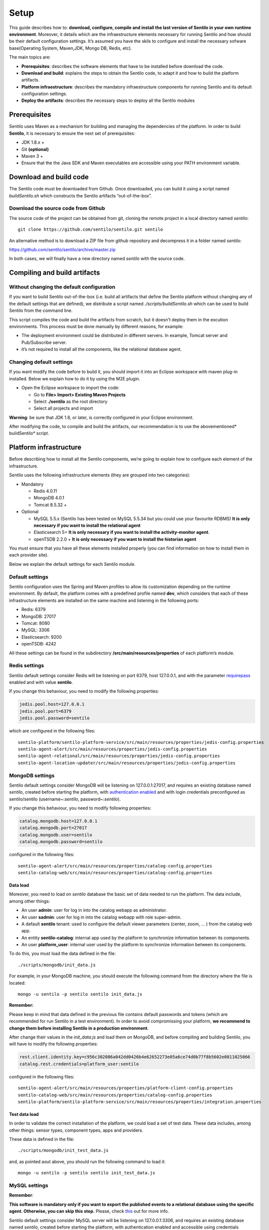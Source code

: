 Setup
=====

This guide describes how to: **download, configure, compile and install
the last version of Sentilo in your own runtime environment**. Moreover,
it details which are the infraestructure elements necessary for running
Sentilo and how should be their default configuration settings. It’s
assumed you have the skils to configure and install the necessary
sofware base(Operating System, Maven,JDK, Mongo DB, Redis, etc).

The main topics are:

-  **Prerequisites**: describes the software elements that have to be
   installed before download the code.
-  **Download and build**: explains the steps to obtain the Sentilo
   code, to adapt it and how to build the platform artifacts.
-  **Platform infraestructure**: describes the mandatory infraestructure
   components for running Sentilo and its default configuration
   settings.
-  **Deploy the artifacts**: describes the necessary steps to deploy all
   the Sentilo modules

Prerequisites
-------------

Sentilo uses Maven as a mechanism for building and managing the
dependencies of the platform. In order to build **Sentilo**, it is
necessary to ensure the next set of prerequisites:

-  JDK 1.8.x +
-  Git **(optional)**
-  Maven 3 +
-  Ensure that the the Java SDK and Maven executables are accessible
   using your PATH environment variable.

Download and build code
-----------------------

The Sentilo code must be downloaded from Github. Once downloaded, you
can build it using a script named *buildSentilo.sh* which constructs the
Sentilo artifacts “out-of-the-box”.

Download the source code from Github
~~~~~~~~~~~~~~~~~~~~~~~~~~~~~~~~~~~~

The source code of the project can be obtained from git, cloning the
remote project in a local directory named *sentilo*:

::

   git clone https://github.com/sentilo/sentilo.git sentilo

An alternative method is to download a ZIP file from github repository
and decompress it in a folder named *sentilo*:

https://github.com/sentilo/sentilo/archive/master.zip

In both cases, we will finally have a new directory named *sentilo* with
the source code.

Compiling and build artifacts
-----------------------------

Without changing the default configuration
~~~~~~~~~~~~~~~~~~~~~~~~~~~~~~~~~~~~~~~~~~

If you want to build Sentilo out-of-the-box (i.e. build all artifacts
that define the Sentilo platform without changing any of the default
settings that are defined), we distribute a script named
*./scripts/buildSentilo.sh* which can be used to build Sentilo from the
command line.

This script compiles the code and build the artifacts from scratch, but
it doesn’t deploy them in the excution environments. This process must
be done manually by different reasons, for example:

-  The deployment environment could be distributed in different servers.
   In example, Tomcat server and Pub/Subscribe server.
-  it’s not required to install all the components, like the relational
   database agent.

Changing default settings
~~~~~~~~~~~~~~~~~~~~~~~~~

If you want modify the code before to build it, you should import it
into an Eclipse workspace with maven plug-in installed. Below we explain
how to do it by using the M2E plugin.

-  Open the Eclipse workspace to import the code:

   -  Go to **File> Import> Existing Maven Projects**
   -  Select **./sentilo** as the root directory
   -  Select all projects and import

**Warning**: be sure that JDK 1.8, or later, is correctly configured in
your Eclipse environment.

After modifying the code, to compile and build the artifacts, our
recommendation is to use the abovementioned\* buildSentilo\* script.

Platform infrastructure
-----------------------

Before describing how to install all the Sentilo components, we’re going
to explain how to configure each element of the infrastructure.

Sentilo uses the following infrastructure elements (they are grouped
into two categories):

-  Mandatory

   -  Redis 4.0.11
   -  MongoDB 4.0.1
   -  Tomcat 8.5.32 +

-  Optional

   -  MySQL 5.5.x (Sentilo has been tested on MySQL 5.5.34 but you could
      use your favourite RDBMS) **It is only necessary if you want to
      install the relational agent**
   -  Elasticsearch 5+ **It is only necessary if you want to install
      the activity-monitor agent**.
   -  openTSDB 2.2.0 + **It is only necessary if you want to install the
      historian agent**

You must ensure that you have all these elements installed properly (you
can find information on how to install them in each provider site).

Below we explain the default settings for each Sentilo module.

Default settings
~~~~~~~~~~~~~~~~

Sentilo configuration uses the Spring and Maven profiles to allow its
customization depending on the runtime environment. By default, the
platform comes with a predefined profile named **dev**, which considers
that each of these infrastructure elements are installed on the same
machine and listening in the following ports:

-  Redis: 6379
-  MongoDB: 27017
-  Tomcat: 8080
-  MySQL: 3306
-  Elasticsearch: 9200
-  openTSDB: 4242

All these settings can be found in the subdirectory
**/src/main/resources/properties** of each platform’s module.

Redis settings
~~~~~~~~~~~~~~

Sentilo default settings consider Redis will be listening on port 6379,
host 127.0.0.1, and with the parameter
`requirepass <http://redis.io/commands/AUTH>`__ enabled and with value
**sentilo**.

If you change this behaviour, you need to modify the following
properties:

.. code:: properties

   jedis.pool.host=127.0.0.1
   jedis.pool.port=6379
   jedis.pool.password=sentilo

which are configured in the following files:

::

   sentilo-platform/sentilo-platform-service/src/main/resources/properties/jedis-config.properties
   sentilo-agent-alert/src/main/resources/properties/jedis-config.properties
   sentilo-agent-relational/src/main/resources/properties/jedis-config.properties
   sentilo-agent-location-updater/src/main/resources/properties/jedis-config.properties

MongoDB settings
~~~~~~~~~~~~~~~~

Sentilo default settings consider MongoDB will be listening on
127.0.0.1:27017, and requires an existing database named *sentilo*,
created before starting the platform, with `authentication
enabled <http://docs.mongodb.org/v2.4/core/access-control/>`__ and with
login credentials preconfigured as sentilo/sentilo (username~:*sentilo*,
password~:\ *sentilo*).

If you change this behaviour, you need to modify following properties:

.. code:: properties

   catalog.mongodb.host=127.0.0.1
   catalog.mongodb.port=27017
   catalog.mongodb.user=sentilo
   catalog.mongodb.password=sentilo

configured in the following files:

::

   sentilo-agent-alert/src/main/resources/properties/catalog-config.properties
   sentilo-catalog-web/src/main/resources/properties/catalog-config.properties

Data load
^^^^^^^^^

Moreover, you need to load on *sentilo* database the basic set of data
needed to run the platform. The data include, among other things:

-  An user **admin**: user for log in into the catalog webapp as
   administrator.
-  An user **sadmin**: user for log in into the catalog webapp with role
   super-admin.
-  A default **sentilo** tenant: used to configure the default viewer
   parameters (center, zoom, … ) from the catalog web app.
-  An entity **sentilo-catalog**: internal app used by the platform to
   synchronize information between its components.
-  An user **platform_user**: internal user used by the platform to
   synchronize information between its components.

To do this, you must load the data defined in the file:

::

   ./scripts/mongodb/init_data.js

For example, in your MongoDB machine, you should execute the following
command from the directory where the file is located:

::

   mongo -u sentilo -p sentilo sentilo init_data.js

**Remember:**

Please keep in mind that data defined in the previous file contains
default passwords and tokens (which are recommended for run Sentilo in a
test environment). In order to avoid compromissing your platform, **we
recommend to change them before installing Sentilo in a production
environment**.

After change their values in the *init_data.js* and load them on
MongoDB, and before compiling and building Sentilo, you will have to
modify the following properties:

.. code:: properties

   rest.client.identity.key=c956c302086a042dd0426b4e62652273e05a6ce74d0b77f8b5602e0811025066
   catalog.rest.credentials=platform_user:sentilo

configured in the following files:

::

   sentilo-agent-alert/src/main/resources/properties/platform-client-config.properties
   sentilo-catalog-web/src/main/resources/properties/catalog-config.properties
   sentilo-platform/sentilo-platform-service/src/main/resources/properties/integration.properties

Test data load
^^^^^^^^^^^^^^

In order to validate the correct installation of the platform, we could
load a set of test data. These data includes, among other things: sensor
types, component types, apps and providers.

These data is defined in the file:

::

   ./scripts/mongodb/init_test_data.js

and, as pointed aout above, you should run the following command to load
it:

::

   mongo -u sentilo -p sentilo sentilo init_test_data.js

MySQL settings
~~~~~~~~~~~~~~

**Remember**:

**This software is mandatory only if you want to export the published
events to a relational database using the specific agent. Otherwise, you
can skip this step.** Please, check `this <./integrations.html#relational-database-agent>`__ out for
more info.

Sentilo default settings consider MySQL server will be listening on
127.0.0.1:3306, and requires an existing database named *sentilo*,
created before starting the platform, with authentication enabled and
accessible using credentials *sentilo_user/sentilo_pwd*
(username~:*sentilo_user*, password~:\ *sentilo_pwd*).

If you change this behaviour, you need to modify the following
properties:

.. code:: properties

   sentiloDs.jdbc.driverClassName=com.mysql.jdbc.Driver
   sentiloDs.url=jdbc:mysql://127.0.0.1:3306/sentilo
   sentiloDs.username=sentilo_user
   sentiloDs.password=sentilo_pwd

configured in the file:

::

   sentilo-agent-relational/src/main/resources/properties/relational-config.properties

Creating the tables
^^^^^^^^^^^^^^^^^^^

Once we have MySQL configured, and the database *sentilo* created, the
next step is to create the database tables required to persist
historical platform data.

At the following directory of your Sentilo installation:

::

   sentilo-agent-relational/src/main/resources/bd 

you’ll find the script to create these tables.

Tomcat settings
~~~~~~~~~~~~~~~

Sentilo default settings consider Tomcat will be listening on
127.0.0.1:8080.

If you change this behaviour, you need to modify the following property:

.. code:: properties

   catalog.rest.endpoint=http://127.0.0.1:8080/sentilo-catalog-web/

configured in the following files:

::

   sentilo-platform/sentilo-platform-service/src/main/resources/properties/integration.properties
   sentilo-agent-location-updater/src/main/resources/properties/integration.properties

Your Tomcat should also be started with the user timezone environment
variable set as UTC. To set Timezone in Tomcat, the startup script (e.g.
*catalina.sh* or *setup.sh*) must be modified to include the following
code:

::

   -Duser.timezone=UTC

Elastisearch settings
~~~~~~~~~~~~~~~~~~~~~

**Remember**:

**It is only necessary if you want to index into Elasticsearch all the
published events using the specific agent. Otherwise, you can skip this
step.** Please, check `this <./monitorization.html>`__ out for more
info.

Sentilo default settings consider Elasticsearch server will be listening
on localhost:9200. If you change this behaviour, you need to modify the
following property:

.. code:: properties

   elasticsearch.url=http://localhost:9200

configured in the following file:

::

   sentilo-agent-activity-monitor/src/main/resources/properties/monitor-config.properties

openTSDB settings
~~~~~~~~~~~~~~~~~

**Remember**:

**It is only necessary if you want to store into openTSDB all the
published events using the specific agent. Otherwise, you can skip this
step.** Please, check `this <./integrations.html#historian-agent>`__ out for more
info.

Sentilo default settings consider openTSDB server will be listening on
127.0.0.1:4242. If you change this behaviour, you need to modify the
following property:

.. code:: properties

   opentsdb.url=http://127.0.0.1:4242

configured in the following file:

::

   sentilo-agent-historian/src/main/resources/properties/historian-config.properties

Subscription/publication platform settings
~~~~~~~~~~~~~~~~~~~~~~~~~~~~~~~~~~~~~~~~~~

Sentilo default settings consider subscription/publication server
(a.k.a. *PubSub* server) will be listening on 127.0.0.1:8081

If you change this behaviour, you need to modify the following
properties:

.. code:: properties

   port=8081
   rest.client.host=http://127.0.0.1:8081

configured in the following files:

::

   sentilo-platform/sentilo-platform-server/src/main/resources/properties/config.properties
   sentilo-catalog-web/src/main/resources/properties/catalog-config.properties

Configuring logs
~~~~~~~~~~~~~~~~

Sentilo uses **slf4j** and **logback** as trace frameworks. The
configuration can be found in **logback.xml** file, located in the
subdirectory **src/main/resources** of sentilo-common module of the
platform.

By default, all platform logs are stored in the directory
**/var/log/sentilo**

Platform installation
---------------------

Once you have downloaded the code and you have modify, compile and built
it, the next step is to deploy Sentilo artifacts. The platform has five
artifacts:

-  Web Application Catalog (is **mandatory**)
-  Server publication and subscription (is **mandatory**)
-  Internal agents (are **optional**):

   -  alarms agent
   -  relational database agent
   -  location updater agent

Installing the Web App Catalog
~~~~~~~~~~~~~~~~~~~~~~~~~~~~~~

After build Sentilo, to install the Web App, you just need to deploy the
WAR artifact in your Tomcat server, i.e., copy the WAR artifact into the
*webapps* subdirectory of your Tomcat server.

You will find the WAR artifact at the following subdirectory:

::

   ./sentilo-catalog-web/target/sentilo-catalog-web.war

Installing subscription/publication server
~~~~~~~~~~~~~~~~~~~~~~~~~~~~~~~~~~~~~~~~~~

After build Sentilo, to install the PubSub server, you need to follow
the following steps:

a. Into the directory
   *./sentilo-platform/sentilo-platform-server/target/appassembler*
   you’ll find two subdirectories named **repo** and **bin**:

-  **repo** directory contains all libraries needed to run the process
-  **bin** directory contains the script (*sentilo-server*) needed to
   initialize the process (there are two scripts, one for Linux systems
   and one for Windows)

b. Copy these two directories in the root directory where you want to
   install this component (for example: /opt/sentilo-server).

c. Once copied, for starting the process you just need to run the
   script:

::

     $sentilo-server/bin/sentilo-server

Installing agents
~~~~~~~~~~~~~~~~~

As have been mentioned previously, all agents are optional and you are
free to choose which of them will be deployed, depending on your
specific needs. Agents are internal modules oriented to expand the
platform functionality without having to alter its core. You will find
more information about them in the `Integrations <./integrations.html#agents>`__
section of our documentation.

We have currently *seven core* agents:

-  **Alarms agent** is responsible for processing each internal alert
   defined in the catalog and publish a notification (a.k.a. *alarm*)
   when any of the configured integrity rules are not met. You need this
   agent if you want to make use of the internal alerts functionality
   provided by Sentilo.
-  **Relational agent** is responsible for store all information
   received from the PubSub server into a set of relational databases.
   You need this agent if you want to persist data published in Sentilo
   in a relational database too.
-  **Location updater agent** is responsible for updating automatically
   the component location according to the location of the published
   observations.
-  **Historian agent** is responsible for store all information received
   from the PubSub server into a time series database. You need this
   agent if you want to persist data published in Sentilo in openTSDB
   too.
-  **Activity monitor agent** is responsible for index all information
   received from the PubSub server into a search engine server. You need
   this agent if you want to store data published in Sentilo into
   Elasticsearch too.
-  **Kafka agent** Publishes events to Kafka.
-  **Federation agent** Synchronizes two independent Sentilo instances,
   publishing selected observations from a set of providers to another Sentilo.

**Remember:** As mentioned before, Sentilo always store all published
events into Redis.

All the agents are installed in a similar manner to the PubSub server,
as described below.

Installing alarms agent
^^^^^^^^^^^^^^^^^^^^^^^

After build Sentilo, to install the alarms agent, you need to follow the
following steps:

a. Into the directory *./sentilo-agent-alert/target/appassembler* you’ll
   find two subdirectories named **repo** and **bin**:

-  **repo** directory contains all libraries needed to run the process
-  **bin** directory contains the script (*sentilo-agent-alert-server*)
   needed to initialize the process (there are two scripts, one for
   Linux systems and one for Windows)

b. Copy these two directories in the root directory where you want to
   install this component (for example: /opt/sentilo-agent-alert).

c. Once copied, for starting the process you just need to run the
   following script:

::

     $sentilo-agent-alert/bin/sentilo-agent-alert-server

Installing relational agent
^^^^^^^^^^^^^^^^^^^^^^^^^^^

As mentioned before, this agent exports all the received data, orders
and alarms to a database named *sentilo* and located in the MySQL
server.

These configuration settings are defined in the files:

::

   ./sentilo-agent-relational/src/main/resources/properties/subscription.properties
   ./sentilo-agent-relational/src/main/resources/properties/relational-client-config.properties

To modify this behavior, just follow the instructions given in the
properties files.

Additionally, with the purpose of optimizing the persistence process,
insert process is done in batch mode and uses a *retries* parameter
aimed to minimize any error. By default, the *batch size* is fixed to 10
records and the *retries* parameter is defined to 1.

This behaviour can be changed editing the file:

::

   ./sentilo-agent-relational/src/main/resources/properties/relational-client-config.properties

and updating the following lines:

.. code:: properties

   # Properties to configure the batch update process
   relational.batch.size=10
   relational.batch.workers.size=3
   relational.batch.max.retries=1

After building Sentilo, to install the relational agent, you only need
to follow the following steps:

a. Into the directory *./sentilo-agent-relational/target/appassembler*
   you’ll find two subdirectories named **repo** and **bin**:

-  **repo** directory contains all libraries needed to run the process
-  **bin** directory contains the script
   (*sentilo-agent-relational-server*) needed to initialize the process
   (there are two scripts, one for Linux systems and one for Windows)

b. Copy these two directories in the root directory where you want to
   install this component (for example: /opt/sentilo-agent-relational).

c. Once copied, for starting the process you just need to run the
   script:

::

     $sentilo-agent-relational/bin/sentilo-agent-relational-server

Installing location updater agent
^^^^^^^^^^^^^^^^^^^^^^^^^^^^^^^^^

After building Sentilo, to install the location updater agent, you need
to follow the following steps:

a. Into the directory
   *./sentilo-agent-location-updater/target/appassembler* you’ll find
   two subdirectories named **repo** and **bin**:

-  **repo** directory contains all libraries needed to run the process
-  **bin** directory contains the script
   (*sentilo-agent-location-updater-server*) needed to initialize the
   process (there are two scripts, one for Linux systems and one for
   Windows)

b. Copy these two directories in the root directory where you want to
   install this component (for example:
   /opt/sentilo-agent-location-updater).

c. Once copied, for starting the process you just need to run the
   script:

::

     $sentilo-agent-location-updater/bin/sentilo-agent-location-updater-server

Installing historian agent
^^^^^^^^^^^^^^^^^^^^^^^^^^

As mentioned before, this agent exports all the received events to a
openTSDB server.

This agent works in a similar way to the relational agent: insert
process is done in batch mode and uses a *retries* parameter aimed to
minimize any error. By default, the *batch size* is fixed to 10 records
and the *retries* parameter is defined to 1.

This behaviour can be changed editing the file:

::

   ./sentilo-agent-historian/src/main/resources/properties/historian-config.properties

and updating the following lines:

.. code:: properties

   # Properties to configure the batch update process
   batch.size=10
   batch.workers.size=3
   batch.max.retries=1

After building Sentilo, to install the historian agent, you only need to
follow the following steps:

a. Into the directory *./sentilo-agent-historian/target/appassembler*
   you’ll find two subdirectories named **repo** and **bin**:

-  **repo** directory contains all libraries needed to run the process
-  **bin** directory contains the script
   (*sentilo-agent-historian-server*) needed to initialize the process
   (there are two scripts, one for Linux systems and one for Windows)

b. Copy these two directories in the root directory where you want to
   install this component (for example: /opt/sentilo-agent-historian).

c. Once copied, for starting the process you just need to run the
   script:

::

     $sentilo-agent-historian/bin/sentilo-agent-historian-server

Installing activity-monitor agent
^^^^^^^^^^^^^^^^^^^^^^^^^^^^^^^^^

As mentioned before, this agent exports all the received events to
elasticsearch server.

This agent works in a similar way to the relational agent: insert
process is done in batch mode and uses a *retries* parameter aimed to
minimize any error. By default, the *batch size* is fixed to 10 records
and the *retries* parameter is defined to 1.

This behaviour can be changed editing the file:

::

   ./sentilo-agent-historian/src/main/resources/properties/monitor-config.properties

and updating the following lines:

.. code:: properties

   # Properties to configure the batch update process
   batch.size=10
   batch.workers.size=3
   batch.max.retries=1

After building Sentilo, to install the activity-monitor agent, you only
need to follow the following steps:

a. Into the directory
   *./sentilo-agent-activity-monitor/target/appassembler* you’ll find
   two subdirectories named **repo** and **bin**:

-  **repo** directory contains all libraries needed to run the process
-  **bin** directory contains the script
   (*sentilo-agent-activity-monitor-server*) needed to initialize the
   process (there are two scripts, one for Linux systems and one for
   Windows)

b. Copy these two directories in the root directory where you want to
   install this component (for example:
   /opt/sentilo-agent-activity-monitor).

c. Once copied, for starting the process you just need to run the
   script:

::

     $sentilo-agent-activity-monitor/bin/sentilo-agent-activity-monitor-server

Enable multi-tenant instance
----------------------------

In order to enable multi-tenant feature you need to ensure that your
Sentilo version is at least 1.5.0. Otherwise you will have to
`upgrade <https://github.com/sentilo/sentilo/wiki/How-to-upgrade-Sentilo>`__
your Sentilo instance.

Once the above requirement is fulfilled, you only need to do the
following steps:

Modify your Tomcat startup script
~~~~~~~~~~~~~~~~~~~~~~~~~~~~~~~~~

You should modify your Tomcat startup script (e.g
*%TOMCAT_HOME%/bin/catalina.sh* or *%TOMCAT_HOME%/bin/setenv.sh*) to add
a new JVM property:

::

   -Dsentilo.multitenant=true

Once you have added the JVM property, you must restart your Tomcat
server.

Edit the Catalog web.xml file
~~~~~~~~~~~~~~~~~~~~~~~~~~~~~

The next step is to edit the Catalog file *web.xml* located at:

::

   sentilo-catalog-web/src/main/webapp/WEB-INF/web.xml

You will find some lines that are commented into this file which are
needed to enable the multi-tenant feature. Therefore you should
uncomment them:

.. code:: xml

   <!-- 
       <filter>
           <filter-name>UrlRewriteFilter</filter-name>
           <filter-class>org.tuckey.web.filters.urlrewrite.UrlRewriteFilter</filter-class>
           <init-param>
               <param-name>logLevel</param-name>
               <param-value>slf4j</param-value>
           </init-param>
       </filter>
       
       
       <filter>
           <filter-name>tenantInterceptorFilter</filter-name>
           <filter-class>org.sentilo.web.catalog.web.TenantInterceptorFilter</filter-class>
       </filter>
   -->

   <!--
       <filter-mapping>
           <filter-name>tenantInterceptorFilter</filter-name>
           <url-pattern>/*</url-pattern>
           <dispatcher>REQUEST</dispatcher>        
       </filter-mapping>
       <filter-mapping>
           <filter-name>UrlRewriteFilter</filter-name>
           <url-pattern>/*</url-pattern>
           <dispatcher>REQUEST</dispatcher>
           <dispatcher>FORWARD</dispatcher>          
       </filter-mapping>
   -->

Once you have uncomment the above lines, you should recompile the
Catalog webapp module and redeploy it into your Tomcat server.

You will find more information about this feature in the
`Multi-Tenant <./multi_tenant.html>`__ section of our documentation.

Enable anonymous access to REST API
-----------------------------------

By default, anonymous access to REST API is disabled which means that
all requests to REST API must be identified with the
`identity_key <./api_docs/security.hml>`__ header.

From version 1.5, we provide a new feature that allows anonymous access
to REST API but only for read *authorized* data of your Sentilo instance
(here *authorized* means that you should configure your Catalog to
define which data could be accessed anonymously from REST requests).

In order to enable anonymous access you should modify the following
properties:

.. code:: properties

   # Properties to configure the anonymous access to Sentilo
   enableAnonymousAccess=false
   anonymousAppClientId=

configured in the following file:

::

   sentilo-platform/sentilo-platform-server/src/main/resources/properties/config.properties

This configuration has not mystery: if anonymous access is enabled
(*enableAnonymousAccess=true*) then all anonymous requests to REST API
are internally considered as is they have been performed by the
application client identified by the *anonymousAppClientId* property
value (this application client should exists into your Sentilo Catalog),
and therefore these requests will have the same data restrictions as the
requests performed by this client application.

What next?
----------

Check the `Quick Start Page <./quickstart.html>`__ or `Platform
Testing <./platform_testing.html>`__ page.
